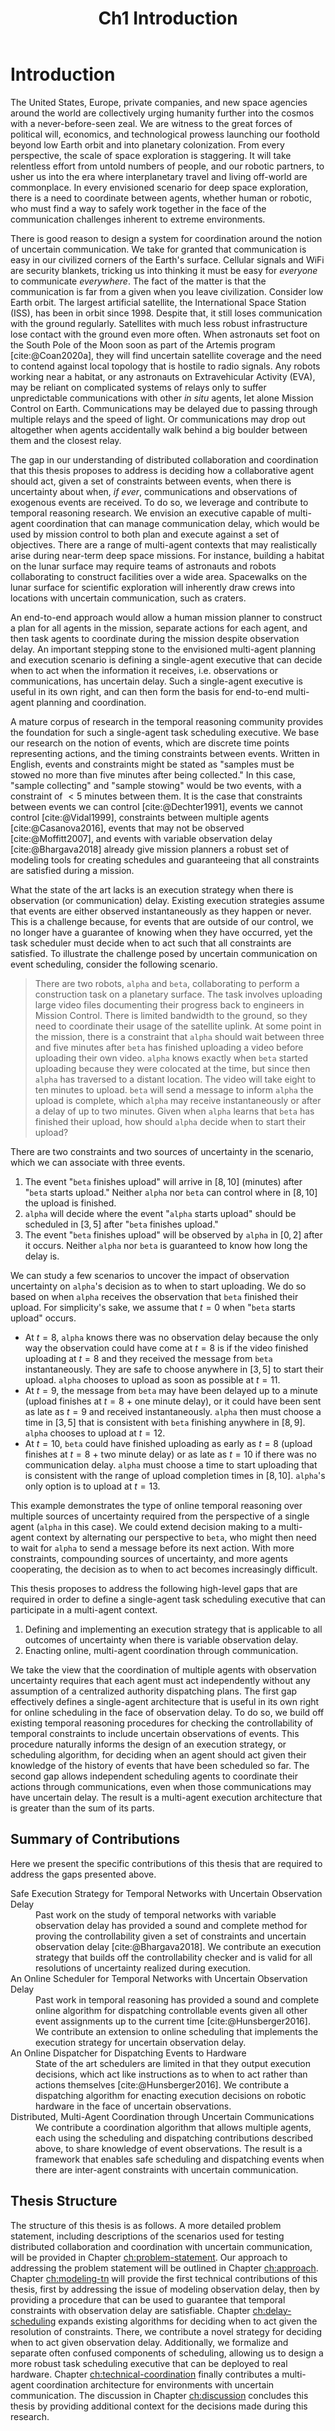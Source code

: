 #+TITLE: Ch1 Introduction

# this file is not meant to be exported on its own. see sm-thesis-main.org

* COMMENT Plan
1. current SotA for Kirk / high level executives
   1. identify gaps
2. Define the motivating scenario
3. Prior research on

4. [ ] "limited communication" means you can only communicate at specific times
5. [ ] clock drift / clock skews could also be a source of observation delay!
6. [ ] maybe data center scheduling?
7. [ ] maybe CPU thread scheduling?

** TODO intro to EVAs here? exploration?
** TODO can we include a Portal 2 reference somewhere???
** EVAs and TRL
The current generation concepts of operations and decision support systems for extravehicular
activities (EVAs) cannot cope with the communication delays and dropouts the next generation of
lunar explorers will face while guaranteeing safe and effective exploration. I propose to develop
low TRL technologies that will enable safe and effective planetary exploration through a decision
support system (DSS) for making real-time decisions with distributed collaboration and coordination
under uncertain communications. The lunar surface is a stochastic environment where the information
found during a mission will impact planning. The situation will be fluid, and as such we need a DSS
that enables continuous planning, whether those plans help teams reach unexpected, high value
science targets, or work around unexpected equipment failures - even when they cannot talk to one
another.

This research proposes to address TA 4.4.5, Distributed Collaboration and Coordination, for a
mixed-initiative system of astronauts, robotic assets, and ground-based support personnel during
exploration EVAs. It will build off existing frameworks for decision-making from autonomy that have
enabled robotic missions with analogous constraints. Combined task and motion planning for
autonomous exploration has been well-demonstrated. Similarly, there is a substantial body of work
behind continuous online planning. Distributed, multi-agent decision making has also been addressed,
however, there has not been a look at how uncertain communications impact how a mixed-initiative
team should dynamically adapt and solve problems in an evolving world.

** SA vs MA
...to implement the task scheduling and execution capabilities of a high-level executive that is
capable of facilitating swarm-like coordination, where each agent independently decides how to act
based on their knowledge of their peers' actions. In effect, this thesis describes an executive
designed for single-agent task execution that can seamlessly engage in multi-agent execution when
peers share scheduling knowledge.

* Introduction

# ABSTRACT
# As space exploration accelerates and the number of robots and humans working in extreme
# environments grows with it, we must enact autonomous multi-agent coordination in order to safely
# operate in environments that are inherently hostile to communication.

The United States, Europe, private companies, and new space agencies around the world are
collectively urging humanity further into the cosmos with a never-before-seen zeal. We are witness
to the great forces of political will, economics, and technological prowess launching our foothold
beyond low Earth orbit and into planetary colonization. From every perspective, the scale of space
exploration is staggering. It will take relentless effort from untold numbers of people, and our
robotic partners, to usher us into the era where interplanetary travel and living off-world are
commonplace. In every envisioned scenario for deep space exploration, there is a need to coordinate
between agents, whether human or robotic, who must find a way to safely work together in the face of
the communication challenges inherent to extreme environments.

There is good reason to design a system for coordination around the notion of uncertain
communication. We take for granted that communication is easy in our civilized corners of the
Earth's surface. Cellular signals and WiFi are security blankets, tricking us into thinking it must
be easy for /everyone/ to communicate /everywhere/. The fact of the matter is that the communication
is far from a given when you leave civilization. Consider low Earth orbit. The largest artificial
satellite, the International Space Station (ISS), has been in orbit since 1998. Despite that, it
still loses communication with the ground regularly. Satellites with much less robust infrastructure
lose contact with the ground even more often. When astronauts set foot on the South Pole of the Moon
soon as part of the Artemis program [cite:@Coan2020a], they will find uncertain satellite coverage
and the need to contend against local topology that is hostile to radio signals. Any robots working
near a habitat, or any astronauts on Extravehicular Activity (EVA), may be reliant on complicated
systems of relays only to suffer unpredictable communications with other /in situ/ agents, let alone
Mission Control on Earth. Communications may be delayed due to passing through multiple relays and
the speed of light. Or communications may drop out altogether when agents accidentally walk behind a
big boulder between them and the closest relay.

# ABSTRACT
# To the best of our knowledge, there are no autonomous executives capable of coordinating with
# other agents while independently reasoning over communication delay to decide when to act.

The gap in our understanding of distributed collaboration and coordination that this thesis proposes
to address is deciding how a collaborative agent should act, given a set of constraints between
events, when there is uncertainty about when, /if ever/, communications and observations of
exogenous events are received. To do so, we leverage and contribute to temporal reasoning research.
We envision an executive capable of multi-agent coordination that can manage communication delay,
which would be used by mission control to both plan and execute against a set of objectives. There
are a range of multi-agent contexts that may realistically arise during near-term deep space
missions. For instance, building a habitat on the lunar surface may require teams of astronauts and
robots collaborating to construct facilities over a wide area. Spacewalks on the lunar surface for
scientific exploration will inherently draw crews into locations with uncertain communication, such
as craters.

# ABSTRACT
# A key gap that must be addressed is a single-agent executive capable of deciding when to act given
# communication delay, which can the form the basis for a multi-agent execution context.

An end-to-end approach would allow a human mission planner to construct a plan for all agents in the
mission, separate actions for each agent, and then task agents to coordinate during the mission
despite observation delay. An important stepping stone to the envisioned multi-agent planning and
execution scenario is defining a single-agent executive that can decide when to act when the
information it receives, i.e. observations or communications, has uncertain delay. Such a
single-agent executive is useful in its own right, and can then form the basis for end-to-end
multi-agent planning and coordination.

# ABSTRACT
# Existing research has provided insights into temporal reasoning, namely modeling observation delay
# and scheduling actions with temporal constraints, but there is both a need for deciding when to
# schedule events when there is uncertain observation delay, and a need to robustly coordinate
# between agents.

A mature corpus of research in the temporal reasoning community provides the foundation for such a
single-agent task scheduling executive. We base our research on the notion of events, which are
discrete time points representing actions, and the timing constraints between events. Written in
English, events and constraints might be stated as "samples must be stowed no more than five minutes
after being collected." In this case, "sample collecting" and "sample stowing" would be two events,
with a constraint of $< 5$ minutes between them. It is the case that constraints between events we
can control [cite:@Dechter1991], events we cannot control [cite:@Vidal1999], constraints between
multiple agents [cite:@Casanova2016], events that may not be observed [cite:@Moffitt2007], and
events with variable observation delay [cite:@Bhargava2018] already give mission planners a robust
set of modeling tools for creating schedules and guaranteeing that all constraints are satisfied
during a mission.

# Scheduling actions in the face of uncertainty is a challenge due to the compounding uncertainties
# of uncontrollable exogenous events, unknown observation delay, and uncertain communication between
# agents.

What the state of the art lacks is an execution strategy when there is observation (or
communication) delay. Existing execution strategies assume that events are either observed
instantaneously as they happen or never. This is a challenge because, for events that are outside of
our control, we no longer have a guarantee of knowing when they have occurred, yet the task
scheduler must decide when to act such that all constraints are satisfied. To illustrate the
challenge posed by uncertain communication on event scheduling, consider the following scenario.

#+begin_quote
There are two robots, =alpha= and =beta=, collaborating to perform a construction task on a
planetary surface. The task involves uploading large video files documenting their progress back to
engineers in Mission Control. There is limited bandwidth to the ground, so they need to coordinate
their usage of the satellite uplink. At some point in the mission, there is a constraint that
=alpha= should wait between three and five minutes after =beta= has finished uploading a video
before uploading their own video. =alpha= knows exactly when =beta= started uploading because they
were colocated at the time, but since then =alpha= has traversed to a distant location. The video
will take eight to ten minutes to upload. =beta= will send a message to inform =alpha= the upload is
complete, which =alpha= may receive instantaneously or after a delay of up to two minutes. Given
when =alpha= learns that =beta= has finished their upload, how should =alpha= decide when to start
their upload?
#+end_quote

There are two constraints and two sources of uncertainty in the scenario, which we can associate
with three events.

1. The event "=beta= finishes upload" will arrive in $[8, 10]$ (minutes) after "=beta= starts
   upload." Neither =alpha= nor =beta= can control where in $[8, 10]$ the upload is finished.
2. =alpha= will decide where the event "=alpha= starts upload" should be scheduled in $[3, 5]$
   after "=beta= finishes upload."
3. The event "=beta= finishes upload" will be observed by =alpha= in $[0, 2]$ after it occurs.
   Neither =alpha= nor =beta= is guaranteed to know how long the delay is.

We can study a few scenarios to uncover the impact of observation uncertainty on =alpha='s decision
as to when to start uploading. We do so based on when =alpha= receives the observation that =beta=
finished their upload. For simplicity's sake, we assume that $t = 0$ when "=beta= starts upload"
occurs.

- At $t = 8$, =alpha= knows there was no observation delay because the only way the observation
  could have come at $t = 8$ is if the video finished uploading at $t = 8$ and they received the
  message from =beta= instantaneously. They are safe to choose anywhere in $[3, 5]$ to start their
  upload. =alpha= chooses to upload as soon as possible at $t = 11$.
- At $t = 9$, the message from =beta= may have been delayed up to a minute (upload finishes at $t =
  8$ + one minute delay), or it could have been sent as late as $t = 9$ and received
  instantaneously. =alpha= then must choose a time in $[3, 5]$ that is consistent with =beta=
  finishing anywhere in $[8, 9]$. =alpha= chooses to upload at $t = 12$.
- At $t = 10$, =beta= could have finished uploading as early as $t = 8$ (upload finishes at $t =
  8$ + two minute delay) or as late as $t = 10$ if there was no communication delay. =alpha= must
  choose a time to start uploading that is consistent with the range of upload completion times in
  $[8, 10]$. =alpha='s only option is to upload at $t = 13$.

# TODO this EVA stuff here feels out of place
# A real EVA timeline consists of more than six hours of events with constraints between them
# [cite:@McBarron1994]. For any realistic mission, we can expect hundreds of events, with multiple
# agents /in situ/ and on the ground. Human reasoning over temporal constraints is possible,
This example demonstrates the type of online temporal reasoning over multiple sources of uncertainty
required from the perspective of a single agent (=alpha= in this case). We could extend decision
making to a multi-agent context by alternating our perspective to =beta=, who might then need to
wait for =alpha= to send a message before its next action. With more constraints, compounding
sources of uncertainty, and more agents cooperating, the decision as to when to act becomes
increasingly difficult.

This thesis proposes to address the following high-level gaps that are required in order to define a
single-agent task scheduling executive that can participate in a multi-agent context.

# ABSTRACT
# This thesis puts forth a series of contributions that culminates in a robust single-agent
# executive demonstrated to run on real hardware with the ability to coordinate in a multi-agent
# context despite observation delay. We show that single agent online scheduler exhibits the
# expected performance characteristics, and demonstrate multi-agent execution with uncertain
# communication in the context of a simulated astronaut and robotic asset collaborating with
# communication delay.

# 2. Extending existing task scheduling algorithms to implement said execution strategy.

1. Defining and implementing an execution strategy that is applicable to all outcomes of uncertainty
   when there is variable observation delay.
2. Enacting online, multi-agent coordination through communication.

We take the view that the coordination of multiple agents with observation uncertainty requires that
each agent must act independently without any assumption of a centralized authority dispatching
plans. The first gap effectively defines a single-agent architecture that is useful in its own right
for online scheduling in the face of observation delay. To do so, we build off existing temporal
reasoning procedures for checking the controllability of temporal constraints to include uncertain
observations of events. This procedure naturally informs the design of an execution strategy, or
scheduling algorithm, for deciding when an agent should act given their knowledge of the history of
events that have been scheduled so far. The second gap allows independent scheduling agents to
coordinate their actions through communications, even when those communications may have uncertain
delay. The result is a multi-agent execution architecture that is greater than the sum of its parts.

** Summary of Contributions

Here we present the specific contributions of this thesis that are required to address the gaps
presented above.

+ Safe Execution Strategy for Temporal Networks with Uncertain Observation Delay :: Past work on the
  study of temporal networks with variable observation delay has provided a sound and complete
  method for proving the controllability given a set of constraints and uncertain observation delay
  [cite:@Bhargava2018]. We contribute an execution strategy that builds off the controllability
  checker and is valid for all resolutions of uncertainty realized during execution.
+ An Online Scheduler for Temporal Networks with Uncertain Observation Delay :: Past work in
  temporal reasoning has provided a sound and complete online algorithm for dispatching controllable
  events given all other event assignments up to the current time [cite:@Hunsberger2016]. We
  contribute an extension to online scheduling that implements the execution strategy for uncertain
  observation delay.
+ An Online Dispatcher for Dispatching Events to Hardware :: State of the art schedulers are limited
  in that they output execution decisions, which act like instructions as to when to act rather than
  actions themselves [cite:@Hunsberger2016]. We contribute a dispatching algorithm for enacting
  execution decisions on robotic hardware in the face of uncertain observations.
+ Distributed, Multi-Agent Coordination through Uncertain Communications :: We contribute a
  coordination algorithm that allows multiple agents, each using the scheduling and dispatching
  contributions described above, to share knowledge of event observations. The result is a framework
  that enables safe scheduling and dispatching events when there are inter-agent constraints with
  uncertain communication.

** Thesis Structure

The structure of this thesis is as follows. A more detailed problem statement, including
descriptions of the scenarios used for testing distributed collaboration and coordination with
uncertain communication, will be provided in Chapter [[ch:problem-statement]]. Our approach to
addressing the problem statement will be outlined in Chapter [[ch:approach]]. Chapter [[ch:modeling-tn]]
will provide the first technical contributions of this thesis, first by addressing the issue of
modeling observation delay, then by providing a procedure that can be used to guarantee that
temporal constraints with observation delay are satisfiable. Chapter [[ch:delay-scheduling]] expands
existing algorithms for deciding when to act given the resolution of constraints. There, we
contribute a novel strategy for deciding when to act given observation delay. Additionally, we
formalize and separate often confused components of scheduling, allowing us to design a more robust
task scheduling executive that can be deployed to real hardware. Chapter [[ch:technical-coordination]]
finally contributes a multi-agent coordination architecture for environments with uncertain
communication. The discussion in Chapter [[ch:discussion]] concludes this thesis by providing additional
context for the decisions made during this research.
